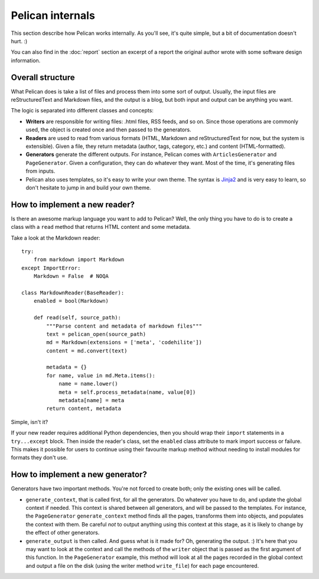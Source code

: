 Pelican internals
#################

This section describe how Pelican works internally. As you'll see, it's
quite simple, but a bit of documentation doesn't hurt.  :)

You can also find in the :doc:`report` section an excerpt of a report the
original author wrote with some software design information.

.. _report: :doc:`report`

Overall structure
=================

What Pelican does is take a list of files and process them into some sort of
output. Usually, the input files are reStructuredText and Markdown
files, and the output is a blog, but both input and output can be anything you
want.

The logic is separated into different classes and concepts:

* **Writers** are responsible for writing files: .html files, RSS feeds, and so
  on. Since those operations are commonly used, the object is created once and
  then passed to the generators.

* **Readers** are used to read from various formats (HTML, Markdown and
  reStructuredText for now, but the system is extensible). Given a file, they
  return metadata (author, tags, category, etc.) and content (HTML-formatted).

* **Generators** generate the different outputs. For instance, Pelican comes with
  ``ArticlesGenerator`` and ``PageGenerator``. Given a configuration, they can do
  whatever they want. Most of the time, it's generating files from inputs.

* Pelican also uses templates, so it's easy to write your own theme. The
  syntax is `Jinja2 <http://jinja.pocoo.org/>`_ and is very easy to learn, so
  don't hesitate to jump in and build your own theme.

How to implement a new reader?
==============================

Is there an awesome markup language you want to add to Pelican?
Well, the only thing you have to do is to create a class with a ``read``
method that returns HTML content and some metadata.

Take a look at the Markdown reader::

    try:
        from markdown import Markdown
    except ImportError:
        Markdown = False  # NOQA

    class MarkdownReader(BaseReader):
        enabled = bool(Markdown)

        def read(self, source_path):
            """Parse content and metadata of markdown files"""
            text = pelican_open(source_path)
            md = Markdown(extensions = ['meta', 'codehilite'])
            content = md.convert(text)

            metadata = {}
            for name, value in md.Meta.items():
                name = name.lower()
                meta = self.process_metadata(name, value[0])
                metadata[name] = meta
            return content, metadata

Simple, isn't it?

If your new reader requires additional Python dependencies, then you should wrap
their ``import`` statements in a ``try...except`` block.  Then inside the reader's
class, set the ``enabled`` class attribute to mark import success or failure.
This makes it possible for users to continue using their favourite markup method
without needing to install modules for formats they don't use.

How to implement a new generator?
=================================

Generators have two important methods. You're not forced to create
both; only the existing ones will be called.

* ``generate_context``, that is called first, for all the generators.
  Do whatever you have to do, and update the global context if needed. This
  context is shared between all generators, and will be passed to the
  templates. For instance, the ``PageGenerator`` ``generate_context`` method
  finds all the pages, transforms them into objects, and populates the context
  with them. Be careful *not* to output anything using this context at this
  stage, as it is likely to change by the effect of other generators.

* ``generate_output`` is then called. And guess what is it made for? Oh,
  generating the output.  :) It's here that you may want to look at the context
  and call the methods of the ``writer`` object that is passed as the first
  argument of this function. In the ``PageGenerator`` example, this method will
  look at all the pages recorded in the global context and output a file on
  the disk (using the writer method ``write_file``) for each page encountered.
